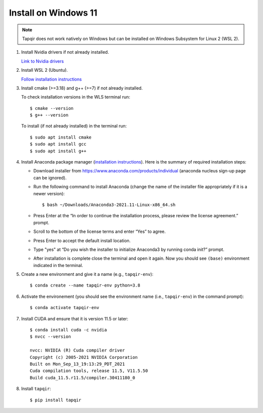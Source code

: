 Install on Windows 11
=====================

.. note::

   Tapqir does not work natively on Windows but can be installed on Windows Subsystem for Linux 2 (WSL 2).

1. Install Nvidia drivers if not already installed.

   `Link to Nvidia drivers <https://www.nvidia.com/download/index.aspx>`_

2. Install WSL 2 (Ubuntu).

   `Follow installation instructions <https://docs.microsoft.com/en-us/windows/wsl/install>`_

3. Install cmake (>=3.18) and g++ (>=7) if not already installed.
   
   To check installation versions in the WLS terminal run::

    $ cmake --version
    $ g++ --version

   To install (if not already installed) in the terminal run::

    $ sudo apt install cmake
    $ sudo apt install gcc
    $ sudo apt install g++

4. Install Anaconda package manager (`installation instructions <https://docs.anaconda.com/anaconda/install/linux/>`_).
   Here is the summary of required installation steps:

   * Download installer from `<https://www.anaconda.com/products/individual>`_ (anaconda nucleus sign-up page can be ignored).

   * Run the following command to install Anaconda (change the name of the installer file appropriately if it
     is a newer version)::

      $ bash ~/Downloads/Anaconda3-2021.11-Linux-x86_64.sh
    
   * Press Enter at the “In order to continue the installation process, please review the license agreement.” prompt.
   
   * Scroll to the bottom of the license terms and enter “Yes” to agree.
   
   * Press Enter to accept the default install location.
   
   * Type "yes" at “Do you wish the installer to initialize Anaconda3 by running conda init?” prompt.
   
   * After installation is complete close the terminal and open it again. Now you should see ``(base)`` environment indicated in the terminal.

5. Create a new environment and give it a name (e.g., ``tapqir-env``)::

    $ conda create --name tapqir-env python=3.8

6. Activate the environement (you should see the environment name
   (i.e., ``tapqir-env``) in the command prompt)::

    $ conda activate tapqir-env

7. Install CUDA and ensure that it is version 11.5 or later::

    $ conda install cuda -c nvidia
    $ nvcc --version

    nvcc: NVIDIA (R) Cuda compiler driver
    Copyright (c) 2005-2021 NVIDIA Corporation
    Built on Mon_Sep_13_19:13:29_PDT_2021
    Cuda compilation tools, release 11.5, V11.5.50
    Build cuda_11.5.r11.5/compiler.30411180_0

8. Install ``tapqir``::

    $ pip install tapqir
